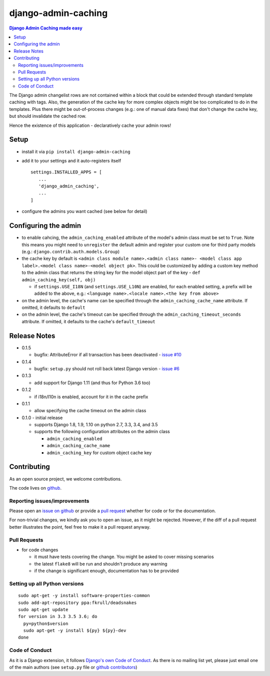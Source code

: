 ==========================
django-admin-caching
==========================

.. image:: https://travis-ci.org/PaesslerAG/django-admin-caching.svg?branch=master
        :target: https://travis-ci.org/PaesslerAG/django-admin-caching

.. contents:: Django Admin Caching made easy

The Django admin changelist rows are not contained within a block that could be
extended through standard template caching with tags. Also, the generation of the
cache key for more complex objects might be too complicated to do in the templates.
Plus there might be out-of-process changes (e.g.: one of manual data fixes) that
don't change the cache key, but should invalidate the cached row.

Hence the existence of this application - declaratively cache your admin rows!

Setup
=====

* install it via ``pip install django-admin-caching``
* add it to your settings and it auto-registers itself
  ::

      settings.INSTALLED_APPS = [
         ...
         'django_admin_caching',
         ...
      ]
* configure the admins you want cached (see below for detail)

Configuring the admin
=====================

* to enable cahcing, the ``admin_caching_enabled`` attribute of the model's
  admin class must be set to  ``True``. Note this means you might need to
  ``unregister`` the default admin and register your custom one for third
  party models (e.g.: ``django.contrib.auth.models.Group``)
* the cache key by default is ``<admin class module name>.<admin class name>-
  <model class app label>.<model class name>-<model object pk>``. This could
  be customized by adding a custom key method to the admin class that returns
  the string key for the model object part of the key -
  ``def admin_caching_key(self, obj)``

  * if ``settings.USE_I18N`` (and ``settings.USE_L10N``) are enabled, for each
    enabled setting, a prefix will be added to the above, e.g.:
    ``<language name>.<locale name>.<the key from above>``

* on the admin level, the cache's name can be specified through the
  ``admin_caching_cache_name`` attribute. If omitted, it defaults to ``default``
* on the admin level, the cache's timeout  can be specified through the
  ``admin_caching_timeout_seconds`` attribute. If omitted, it defaults to the
  cache's ``default_timeout``

Release Notes
=============

* 0.1.5

  * bugfix: AttributeError if all transaction has been deactivated
    - `issue #10 <https://github.com/PaesslerAG/django-admin-caching/issues/10>`_

* 0.1.4

  * bugfix: ``setup.py`` should not roll back latest Django version
    - `issue #6 <https://github.com/PaesslerAG/django-admin-caching/issues/6>`_

* 0.1.3

  * add support for Django 1.11 (and thus for Python 3.6 too)

* 0.1.2

  * if i18n/l10n is enabled, account for it in the cache prefix

* 0.1.1

  * allow specifying the cache timeout on the admin class

* 0.1.0 - initial release

  * supports Django 1.8, 1.9, 1.10 on python 2.7, 3.3, 3.4, and 3.5
  * supports the following configuration attributes on the admin class

    * ``admin_caching_enabled``
    * ``admin_caching_cache_name``
    * ``admin_caching_key`` for custom object cache key

.. contributing start

Contributing
============

As an open source project, we welcome contributions.

The code lives on `github <https://github.com/PaesslerAG/django-admin-caching>`_.

Reporting issues/improvements
-----------------------------

Please open an `issue on github <https://github.com/PaesslerAG/django-admin-caching/issues/>`_
or provide a `pull request <https://github.com/PaesslerAG/django-admin-caching/pulls/>`_
whether for code or for the documentation.

For non-trivial changes, we kindly ask you to open an issue, as it might be rejected.
However, if the diff of a pull request better illustrates the point, feel free to make
it a pull request anyway.

Pull Requests
-------------

* for code changes

  * it must have tests covering the change. You might be asked to cover missing scenarios
  * the latest ``flake8`` will be run and shouldn't produce any warning
  * if the change is significant enough, documentation has to be provided

Setting up all Python versions
------------------------------

::

    sudo apt-get -y install software-properties-common
    sudo add-apt-repository ppa:fkrull/deadsnakes
    sudo apt-get update
    for version in 3.3 3.5 3.6; do
      py=python$version
      sudo apt-get -y install ${py} ${py}-dev
    done

Code of Conduct
---------------

As it is a Django extension, it follows
`Django's own Code of Conduct <https://www.djangoproject.com/conduct/>`_.
As there is no mailing list yet, please just email one of the main authors
(see ``setup.py`` file or `github contributors`_)


.. contributing end


.. _github contributors: https://github.com/PaesslerAG/django-admin-caching/graphs/contributors

